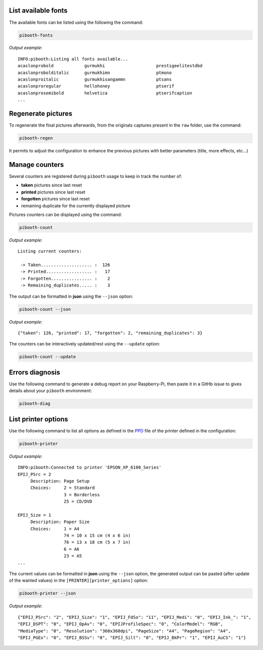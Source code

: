 .. _scripts:

List available fonts
--------------------

The available fonts can be listed using the following the command:

.. code-block:: bash

    pibooth-fonts

*Output example*::

    INFO:pibooth:Listing all fonts available...
    acaslonprobold            gurmukhi                    prestigeelitestdbd
    acaslonprobolditalic      gurmukhimn                  ptmono
    acaslonproitalic          gurmukhisangammn            ptsans
    acaslonproregular         hellohoney                  ptserif
    acaslonprosemibold        helvetica                   ptserifcaption
    ...

Regenerate pictures
-------------------

To regenerate the final pictures afterwards, from the originals captures present in the
``raw`` folder, use the command:

.. code-block:: bash

    pibooth-regen

It permits to adjust the configuration to enhance the previous pictures with better
parameters (title, more effects, etc...)

Manage counters
---------------

Several counters are registered during ``pibooth`` usage to keep in track the
number of:

- **taken** pictures since last reset
- **printed** pictures since last reset
- **forgotten** pictures since last reset
- remaining duplicate for the currently displayed picture

Pictures counters can be displayed using the command:

.. code-block:: bash

    pibooth-count

*Output example*::

    Listing current counters:

     -> Taken.................... :  126
     -> Printed.................. :   17
     -> Forgotten................ :    2
     -> Remaining_duplicates..... :    3

The output can be formatted in **json** using the ``--json`` option:

.. code-block:: bash

    pibooth-count --json

*Output example*::

    {"taken": 126, "printed": 17, "forgotten": 2, "remaining_duplicates": 3}

The counters can be interactively updated/rest using the ``--update`` option:

.. code-block:: bash

    pibooth-count --update

Errors diagnosis
----------------

Use the following command to generate a debug report on your Raspberry-Pi, then
paste it in a GitHb issue to gives details about your ``pibooth`` environment:

.. code-block:: bash

    pibooth-diag

List printer options
--------------------

Use the following command to list all options as defined in the
`PPD <https://www.cups.org/doc/spec-ppd.html>`_ file of the printer defined
in the configuration:

.. code-block:: bash

    pibooth-printer

*Output example*::

    INFO:pibooth:Connected to printer 'EPSON_XP_6100_Series'
    EPIJ_PSrc = 2
         Description: Page Setup
         Choices:     2 = Standard
                      3 = Borderless
                      25 = CD/DVD

    EPIJ_Size = 1
         Description: Paper Size
         Choices:     1 = A4
                      74 = 10 x 15 cm (4 x 6 in)
                      76 = 13 x 18 cm (5 x 7 in)
                      6 = A6
                      23 = A5
    ...

The current values can be formatted in **json** using the ``--json`` option, the
generated output can be pasted (after update of the wanted values) in the 
``[PRINTER][printer_options]`` option:

.. code-block:: bash

    pibooth-printer --json

*Output example*::

    {"EPIJ_PSrc": "2", "EPIJ_Size": "1", "EPIJ_FdSo": "11", "EPIJ_Medi": "0", "EPIJ_Ink_": "1",
    "EPIJ_DSPT": "0", "EPIJ_OpAv": "0", "EPIJProfileSpec": "0", "ColorModel": "RGB",
    "MediaType": "0", "Resolution": "360x360dpi", "PageSize": "A4", "PageRegion": "A4",
    "EPIJ_PGEx": "0", "EPIJ_BSSv": "0", "EPIJ_Silt": "0", "EPIJ_BkPr": "1", "EPIJ_AuCS": "1"}
